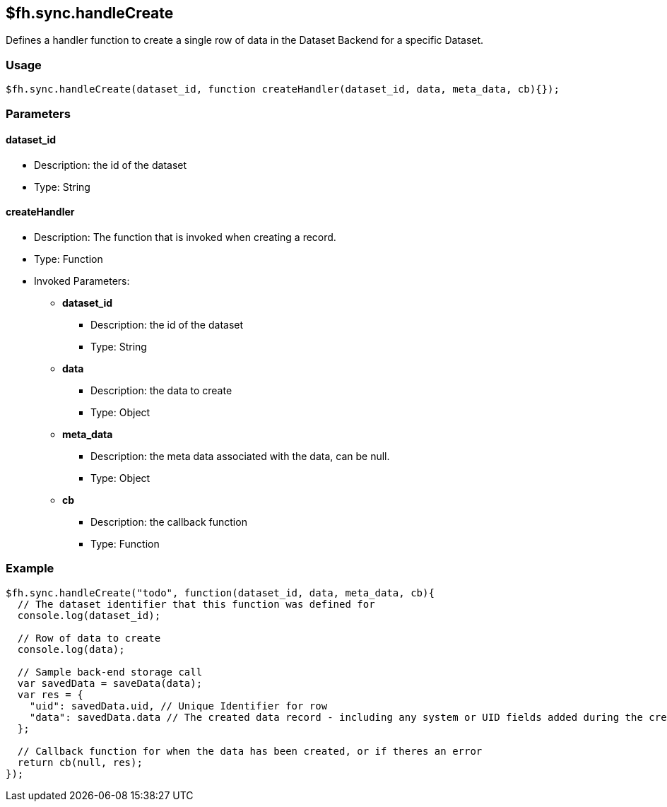 [[fh-sync-handlecreate]]
== $fh.sync.handleCreate


Defines a handler function to create a single row of data in the Dataset Backend for a specific Dataset.

=== Usage

[source,javascript]
----
$fh.sync.handleCreate(dataset_id, function createHandler(dataset_id, data, meta_data, cb){});
----

=== Parameters

==== dataset_id
* Description: the id of the dataset
* Type: String

==== createHandler
* Description: The function that is invoked when creating a record.
* Type: Function
* Invoked Parameters:
** *dataset_id*
*** Description: the id of the dataset
*** Type: String
** *data*
*** Description: the data to create
*** Type: Object
** *meta_data*
*** Description: the meta data associated with the data, can be null.
*** Type: Object
** *cb*
*** Description: the callback function
*** Type: Function

=== Example

[source,javascript]
----
$fh.sync.handleCreate("todo", function(dataset_id, data, meta_data, cb){
  // The dataset identifier that this function was defined for
  console.log(dataset_id);

  // Row of data to create
  console.log(data);

  // Sample back-end storage call
  var savedData = saveData(data);
  var res = {
    "uid": savedData.uid, // Unique Identifier for row
    "data": savedData.data // The created data record - including any system or UID fields added during the create process
  };

  // Callback function for when the data has been created, or if theres an error
  return cb(null, res);
});
----
